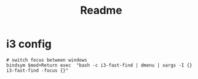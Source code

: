 #+TITLE: Readme

* i3 config
#+begin_example
# switch focus between windows
bindsym $mod+Return exec  "bash -c i3-fast-find | dmenu | xargs -I {} i3-fast-find -focus {}"
#+end_example
